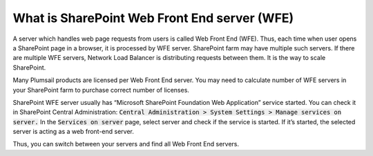 What is SharePoint Web Front End server (WFE)
=============================================

A server which handles web page requests from users is called Web Front End (WFE). 
Thus, each time when user opens a SharePoint page in a browser, it is processed by WFE server. 
SharePoint farm may have multiple such servers. If there are multiple WFE servers, Network Load Balancer is distributing requests between them. 
It is the way to scale SharePoint.


Many Plumsail products are licensed per Web Front End server. 
You may need to calculate number of WFE servers in your SharePoint farm to purchase correct number of licenses.


SharePoint WFE server usually has “Microsoft SharePoint Foundation Web Application” service started. 
You can check it in SharePoint Central Administration: :code:`Central Administration > System Settings > Manage services on server.`  
In the :code:`Services on server` page, select server and check if the service is started. 
If it’s started, the selected server is acting as a web front-end server.


.. image:: /../_static/img/SP_Foundation_WebApp_Service_zps1dcff207.png
    :alt: WFE


Thus, you can switch between your servers and find all Web Front End servers.


